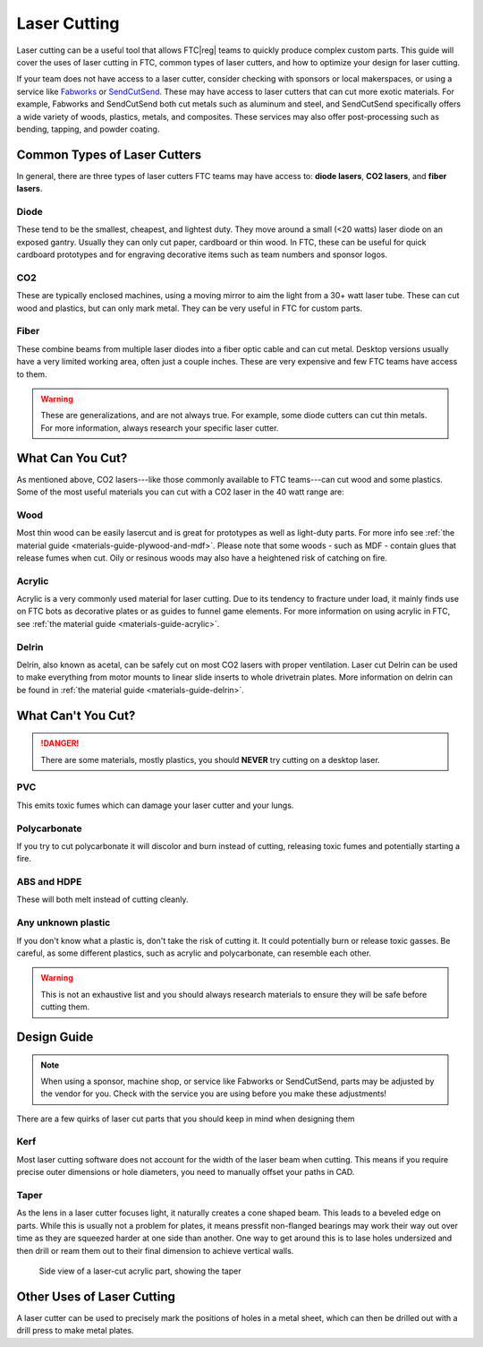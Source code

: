 Laser Cutting
=============

Laser cutting can be a useful tool that allows FTC\ |reg| teams to quickly produce complex custom parts. This guide will cover the uses of laser cutting in FTC, common types of laser cutters, and how to optimize your design for laser cutting.

If your team does not have access to a laser cutter, consider checking with sponsors or local makerspaces, or using a service like `Fabworks <https://www.fabworks.com/>`_ or `SendCutSend <https://sendcutsend.com/>`_. These may have access to laser cutters that can cut more exotic materials. For example, Fabworks and SendCutSend both cut metals such as aluminum and steel, and SendCutSend specifically offers a wide variety of woods, plastics, metals, and composites. These services may also offer post-processing such as bending, tapping, and powder coating.

Common Types of Laser Cutters
-----------------------------

In general, there are three types of laser cutters FTC teams may have access to: **diode lasers**, **CO2 lasers**, and **fiber lasers**.

Diode
^^^^^

These tend to be the smallest, cheapest, and lightest duty. They move around a small (<20 watts) laser diode on an exposed gantry. Usually they can only cut paper, cardboard or thin wood. In FTC, these can be useful for quick cardboard prototypes and for engraving decorative items such as team numbers and sponsor logos.

CO2
^^^

These are typically enclosed machines, using a moving mirror to aim the light from a 30+ watt laser tube. These can cut wood and plastics, but can only mark metal. They can be very useful in FTC for custom parts.

Fiber
^^^^^

These combine beams from multiple laser diodes into a fiber optic cable and can cut metal. Desktop versions usually have a very limited working area, often just a couple inches. These are very expensive and few FTC teams have access to them.

.. warning:: These are generalizations, and are not always true. For example, some diode cutters can cut thin metals. For more information, always research your specific laser cutter.

What Can You Cut?
-----------------

As mentioned above, CO2 lasers---like those commonly available to FTC teams---can cut wood and some plastics. Some of the most useful materials you can cut with a CO2 laser in the 40 watt range are:

Wood
^^^^

Most thin wood can be easily lasercut and is great for prototypes as well as light-duty parts. For more info see :ref:`the material guide <materials-guide-plywood-and-mdf>`. Please note that some woods - such as MDF - contain glues that release fumes when cut. Oily or resinous woods may also have a heightened risk of catching on fire.

Acrylic
^^^^^^^

Acrylic is a very commonly used material for laser cutting. Due to its tendency to fracture under load, it mainly finds use on FTC bots as decorative plates or as guides to funnel game elements. For more information on using acrylic in FTC, see :ref:`the material guide <materials-guide-acrylic>`.

Delrin
^^^^^^

Delrin, also known as acetal, can be safely cut on most CO2 lasers with proper ventilation. Laser cut Delrin can be used to make everything from motor mounts to linear slide inserts to whole drivetrain plates. More information on delrin can be found in :ref:`the material guide <materials-guide-delrin>`.

What Can't You Cut?
-------------------

.. danger:: There are some materials, mostly plastics, you should **NEVER** try cutting on a desktop laser.

PVC
^^^

This emits toxic fumes which can damage your laser cutter and your lungs.

Polycarbonate
^^^^^^^^^^^^^

If you try to cut polycarbonate it will discolor and burn instead of cutting, releasing toxic fumes and potentially starting a fire.

ABS and HDPE
^^^^^^^^^^^^

These will both melt instead of cutting cleanly.

Any unknown plastic
^^^^^^^^^^^^^^^^^^^

If you don't know what a plastic is, don't take the risk of cutting it. It could potentially burn or release toxic gasses. Be careful, as some different plastics, such as acrylic and polycarbonate, can resemble each other.

.. warning:: This is not an exhaustive list and you should always research materials to ensure they will be safe before cutting them.

Design Guide
------------

.. note:: When using a sponsor, machine shop, or service like Fabworks or SendCutSend, parts may be adjusted by the vendor for you. Check with the service you are using before you make these adjustments!

There are a few quirks of laser cut parts that you should keep in mind when designing them

Kerf
^^^^

Most laser cutting software does not account for the width of the laser beam when cutting. This means if you require precise outer dimensions or hole diameters, you need to manually offset your paths in CAD.

Taper
^^^^^

As the lens in a laser cutter focuses light, it naturally creates a cone shaped beam. This leads to a beveled edge on parts. While this is usually not a problem for plates, it means pressfit non-flanged bearings may work their way out over time as they are squeezed harder at one side than another. One way to get around this is to lase holes undersized and then drill or ream them out to their final dimension to achieve vertical walls.

.. figure:: images/laser-cutting/taper-example.png
   :alt: Side view of a laser-cut acrylic part, showing the taper

   Side view of a laser-cut acrylic part, showing the taper

Other Uses of Laser Cutting
---------------------------

A laser cutter can be used to precisely mark the positions of holes in a metal sheet, which can then be drilled out with a drill press to make metal plates.
